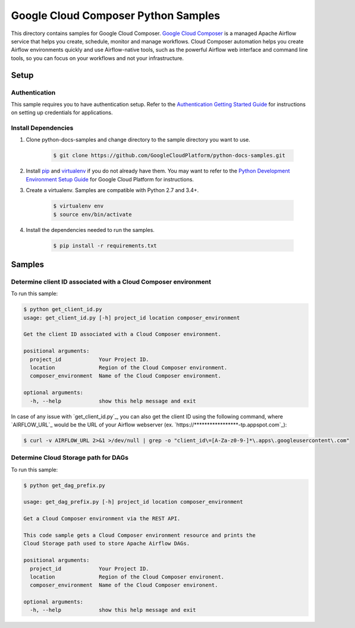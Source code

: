 .. This file is automatically generated. Do not edit this file directly.

Google Cloud Composer Python Samples
===============================================================================

.. image:: https://gstatic.com/cloudssh/images/open-btn.png
   :target: https://console.cloud.google.com/cloudshell/open?git_repo=https://github.com/GoogleCloudPlatform/python-docs-samples&page=editor&open_in_editor=composer/rest/README.rst


This directory contains samples for Google Cloud Composer. `Google Cloud Composer`_ is a managed Apache Airflow service that helps you create, schedule, monitor and manage workflows. Cloud Composer automation helps you create Airflow environments quickly and use Airflow-native tools, such as the powerful Airflow web interface and command line tools, so you can focus on your workflows and not your infrastructure.




.. _Google Cloud Composer: https://cloud.google.com/composer/docs

Setup
-------------------------------------------------------------------------------


Authentication
++++++++++++++

This sample requires you to have authentication setup. Refer to the
`Authentication Getting Started Guide`_ for instructions on setting up
credentials for applications.

.. _Authentication Getting Started Guide:
    https://cloud.google.com/docs/authentication/getting-started

Install Dependencies
++++++++++++++++++++

#. Clone python-docs-samples and change directory to the sample directory you want to use.

    .. code-block:: bash

        $ git clone https://github.com/GoogleCloudPlatform/python-docs-samples.git

#. Install `pip`_ and `virtualenv`_ if you do not already have them. You may want to refer to the `Python Development Environment Setup Guide`_ for Google Cloud Platform for instructions.

   .. _Python Development Environment Setup Guide:
       https://cloud.google.com/python/setup

#. Create a virtualenv. Samples are compatible with Python 2.7 and 3.4+.

    .. code-block:: bash

        $ virtualenv env
        $ source env/bin/activate

#. Install the dependencies needed to run the samples.

    .. code-block:: bash

        $ pip install -r requirements.txt

.. _pip: https://pip.pypa.io/
.. _virtualenv: https://virtualenv.pypa.io/

Samples
-------------------------------------------------------------------------------

Determine client ID associated with a Cloud Composer environment
+++++++++++++++++++++++++++++++++++++++++++++++++++++++++++++++++++++++++++++++

To run this sample:

.. code-block:: bash

    $ python get_client_id.py
    usage: get_client_id.py [-h] project_id location composer_environment

    Get the client ID associated with a Cloud Composer environment.

    positional arguments:
      project_id            Your Project ID.
      location              Region of the Cloud Composer environment.
      composer_environment  Name of the Cloud Composer environment.

    optional arguments:
      -h, --help            show this help message and exit

In case of any issue with `get_client_id.py`_, you can also get the client ID using the following command, where `AIRFLOW_URL`_ would be the URL of your Airflow webserver (ex. `https://*****************-tp.appspot.com`_):

.. code-block:: bash

    $ curl -v AIRFLOW_URL 2>&1 >/dev/null | grep -o "client_id\=[A-Za-z0-9-]*\.apps\.googleusercontent\.com"

Determine Cloud Storage path for DAGs
+++++++++++++++++++++++++++++++++++++++++++++++++++++++++++++++++++++++++++++++

.. image:: https://gstatic.com/cloudssh/images/open-btn.png
   :target: https://console.cloud.google.com/cloudshell/open?git_repo=https://github.com/GoogleCloudPlatform/python-docs-samples&page=editor&open_in_editor=composer/rest/get_dag_prefix.py,composer/rest/README.rst

To run this sample:

.. code-block:: bash

    $ python get_dag_prefix.py

    usage: get_dag_prefix.py [-h] project_id location composer_environment

    Get a Cloud Composer environment via the REST API.

    This code sample gets a Cloud Composer environment resource and prints the
    Cloud Storage path used to store Apache Airflow DAGs.

    positional arguments:
      project_id            Your Project ID.
      location              Region of the Cloud Composer environent.
      composer_environment  Name of the Cloud Composer environent.

    optional arguments:
      -h, --help            show this help message and exit

.. _Google Cloud SDK: https://cloud.google.com/sdk/
